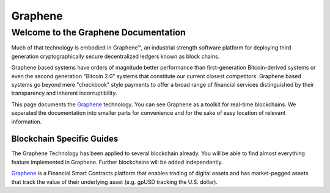 
********************
Graphene
********************

Welcome to the Graphene Documentation
========================================
Much of that technology is embodied in Graphene™, an industrial strength software platform for deploying third generation cryptographically secure decentralized ledgers known as block chains.

Graphene based systems have orders of magnitude better performance than first-generation Bitcoin-derived systems or even the second generation "Bitcoin 2.0" systems that constitute our current closest competitors. Graphene based systems go beyond mere "checkbook" style payments to offer a broad range of financial services distinguished by their transparency and inherent incorruptibility.

This page documents the `Graphene`_ technology. You can see Graphene as a toolkit for real-time blockchains. We separated the documentation into smaller parts for convenience and for the sake of easy location of relevant information.


Blockchain Specific Guides
--------------------------------

The Graphene Technology has been applied to several blockchain already. You will be able to find almost everything feature implemented in Graphene. Further blockchains will be added independently.

`Graphene`_ is a Financial Smart Contracts platform that enables trading of digital assets and has market-pegged assets that track the value of their underlying asset (e.g. gpUSD tracking the U.S. dollar).

.. Graphene 2.0: http://gph.ai

